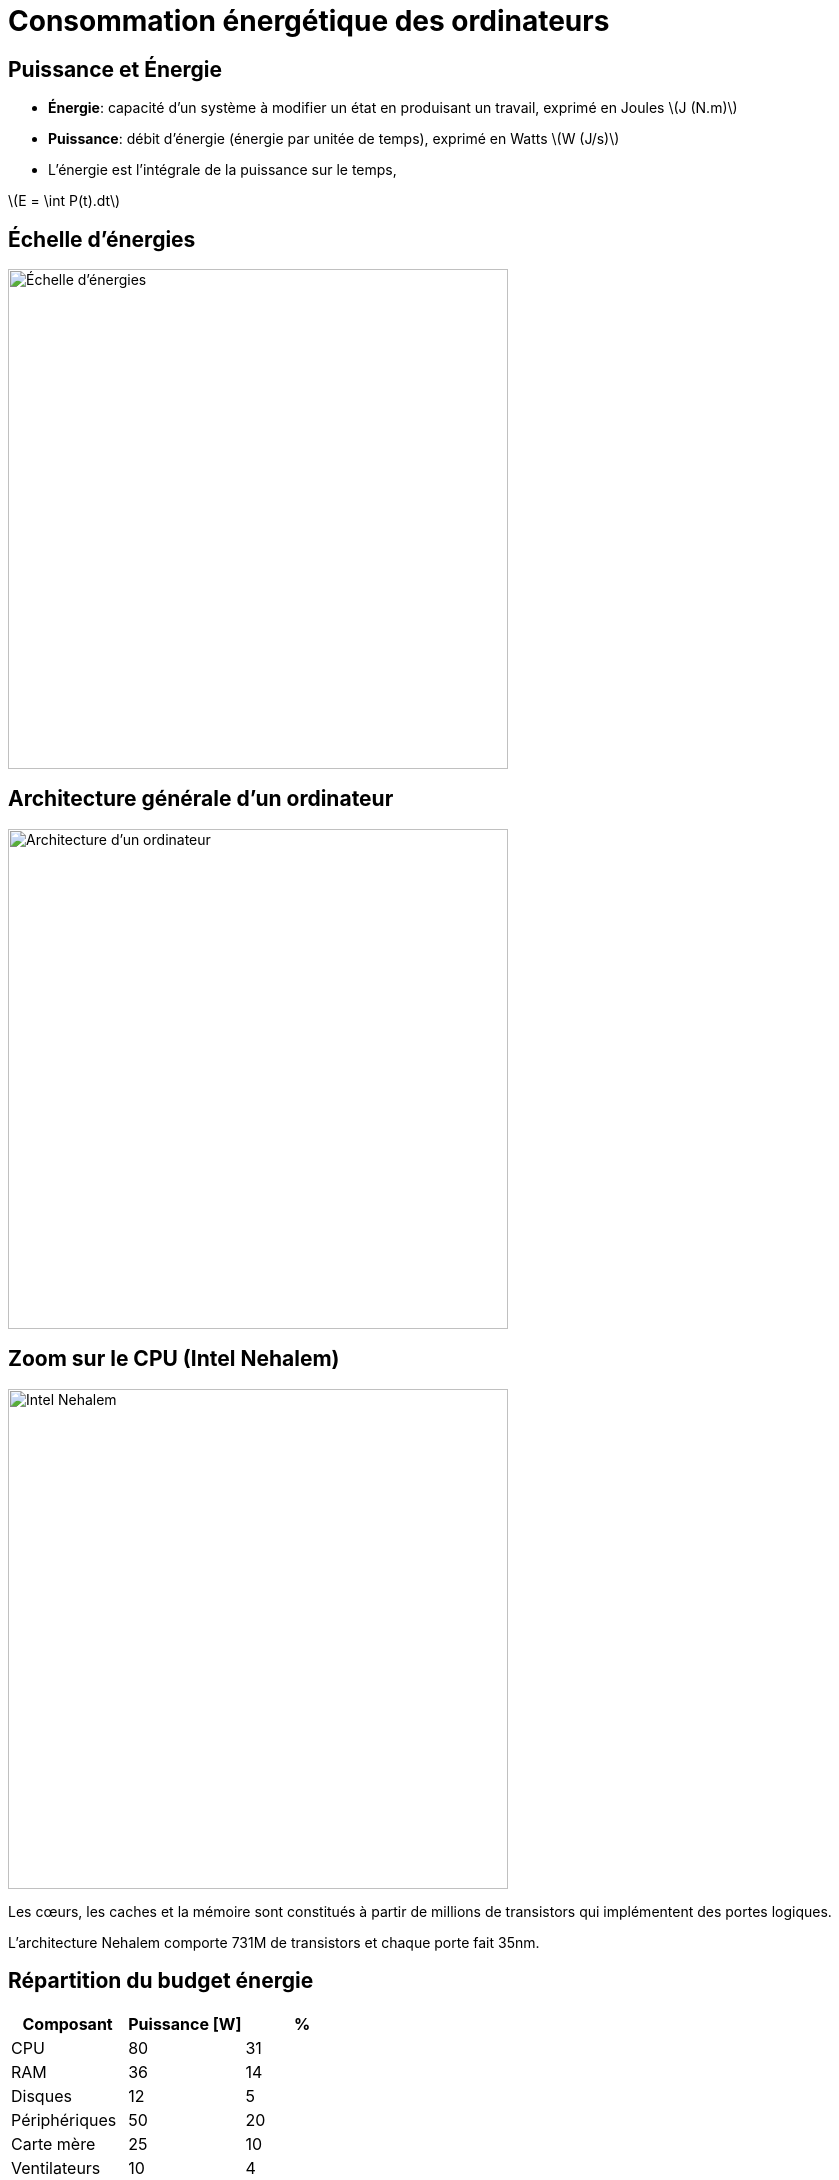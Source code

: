:imagesdir: figs/
:stem: latexmath

= Consommation énergétique des ordinateurs

== Puissance et Énergie

- *Énergie*: capacité d'un système à modifier un état en produisant un travail, exprimé en Joules latexmath:[J (N.m)]

- *Puissance*: débit d'énergie (énergie par unitée de temps), exprimé en Watts latexmath:[W (J/s)]

- L'énergie est l'intégrale de la puissance sur le temps,

latexmath:[E = \int P(t).dt]

== Échelle d'énergies

image::echelle-energie.png[Échelle d'énergies, 500]

== Architecture générale d'un ordinateur

image::arch.svg[Architecture d'un ordinateur, 500]

== Zoom sur le CPU (Intel Nehalem)

image::Nehalem_Die_callout.png[Intel Nehalem, 500]

Les cœurs, les caches et la mémoire sont constitués à partir de millions de transistors qui implémentent des portes logiques.

L'architecture Nehalem comporte 731M de transistors et chaque porte fait 35nm.

== Répartition du budget énergie

|===
|Composant | Puissance [W] | %

|CPU| 80|  31
|RAM| 36|  14
|Disques| 12| 5
|Périphériques| 50| 20
|Carte mère| 25| 10
|Ventilateurs| 10| 4
|Fuites| 38| 15
|*Total*| *251*| *100*
|===

_Source: A. Tisserand, ECOFAC 2010_

== Portes MOS

Les circuits logiques récents sont construits à partir de transistors MOS (Metal Oxyde Semiconductor).

Un transistor MOS possède trois broches: la source, le drain et la grille.

Il existe deux types de transistors MOS: le type P et le type N.

Lorsque l'on applique une tension sur la grille, le transistor devient soit passant (type N), soit bloquant (type P).

image::pmos-nmos.svg[PMOS-NMOS, 400]

== Consommation MOS

- Les transistors MOS consomment en permanence lorsqu'ils sont passants.

- Est-il possible de fabriquer des portes qui ne consomment que lors des changements d'état ?

== Porte CMOS

Les portes logiques utilisent la technologie CMOS (Complementary Oxide Semiconductor) qui combine un P-MOS et un N-MOS.

image::CMOS-Inverter.png[Porte NON, 300]

Par exemple, ici on implémente une porte logique NON: latexmath:[Y = \bar{A}].

Lorsque l'entrée vaut 1, la porte NMOS (bas) est passante et la porte PMOS (haut) est bloquante, ainsi Y est relié à la masse (GND).

== Avantage CMOS

Dans une porte CMOS, un des deux transistors est toujours bloquant et il n'y a (presque) pas de courant qui passe entre VDD et GND.

La consommation énergétique se produit donc uniquement lors des transitions d'état.

== Puissance dynamique

image::porte-non.svg[Capacité équivalente, 200]

Lors d'une transition la consommation d'une porte est latexmath:[P_{dyn} = \frac{1}{2}.C.V_{DD}^2.f] où

- latexmath:[C] capacité de charge équivalente
- latexmath:[V_{DD}] tension
- latexmath:[f] fréquence des doubles-transitions (montantes + descendantes)

== Amélioration des techniques de fabrication des CMOS

- Dennard observe que à chaque nouvelle génération les transistors peuvent être réduits de ~30% (0.7)
  * Le voltage diminue de 30% car l'épaisseur diminue
  * La capacitance diminue de 30% car l'épaisseur diminue
  * Le temps de propagation diminue de 30% car la distance diminue
  * La surface diminue de 50% (latexmath:[0.7 \times 0.7])

- Cela entraine:
  * Une augmentation de la fréquence de 50% (car inverse du temps de propagation)
  * Une diminution de 50% de la consommation énergétique d'une porte
  * latexmath:[\Delta P = \Delta C.\Delta V_{DD}^2.\Delta f = 0.7\times 0.7^2 \times \frac{1}{0.7} \approx 0.5]


- La dissipation thermique par unité de surface reste constante.

- Mais à chaque génération les CPUs deviennent plus complexes.
 Moore, 1966: Le nombre de transistors double tous les 1.5 ans à coûts constants.

== Puissance statique

La technologie CMOS est bloquante sauf lors de transitions.
Mais un faible courant de fuite latexmath:[I_{fuite}] traverse un transistor bloquant.

latexmath:[P_{sta} = V_{DD}.I_{fuite}]

- latexmath:[I_{fuite}] dépends de la température dissipée et du voltage seuil sur les transistors.
- latexmath:[P_{sta}] augmente exponentiellement (Borkar et Chien, 2011) avec la miniaturisation et met un frein à la loi de Moore. 

== Fin de la loi de Dennard

- Avec l'augmentation des courants de fuite, la dissipation thermique par unité de surface augmente

image:end-of-dennards.png[Fin de la loi de Dennard (S. Gai), 600]

- Avec la miniaturisation, on a aussi une limite sur l'augmentation de fréquence et une limite sur la réduction du voltage de seuil.

== Limites sur la conception des processeurs

latexmath:[P = P_{dyn} + P_{sta} = \frac{1}{2}.C.V_{DD}^2.f + V_{DD}.I_{fuite}]

- Jusqu'aux années 2000, pour augmenter les capacités de calcul les constructeurs ont augmenté la fréquence et le nombre de processeurs. 

- Avec l'augmentation des courants de fuite, la dissipation énergétique devient trop importante.

- Dorénavant pour augmenter les capacités de calcul, on multiplie le nombre de cœurs.

image:clock-rate.png[Évolution de la fréquence nominale, 400]

- Phénomène du _Dark Silicon_: pour limiter la dissipation thermique on n'«allume» pas l'ensemble du CPU en même temps.

_Source: Hennessy-Patterson_

== Comment mesurer l'énergie consommée

*Wattmètre*

- combine un capteur d'intensité et de tension
- mesure précise mais basse résolution d'échantillonage (peu précis sur des temps petits)

image:yoko.png[Wattmètre Yokogawa WT210, 200]

== Compteur matériel RAPL

- Intel implémente les compteurs RAPL (Running Average Power Limit)
- Ne mesure pas vraiment la puissance
- Compte le nombre et le type d'instructions exécutées
- Utilise un modèle de prédiction de consommation
- Résolution élevée d'échantillonage
- Ne mesure pas les composants en dehors du CPU/GPU

== Comparaison RAPL vs. Wattmètre (Nehalem)

image:calib-yoko.svg[RAPL vs. Wattmètre, 600]

- 2 compteurs RAPL: pkg (CPU+caches) et ram (mémoire)
- prédiction corrélée avec la mesure du wattmètre sauf ...
- ... décalage constant: consommation idle (ventilation, alimentation, carte mère) -- environ 30W

== Techniques pour réduire la consommation

- Meilleure conception technologique (réduire capacitance et courants de fuite)
- Gate-clocking: extinction sélective des parties inactives du CPU.
- Sleep-modes (P-state and C-state) & DVFS (Dynamic Voltage Frequency Scaling)
- Consolidation de charge et extinction de nœuds inactifs dans un cluster
- Optimisations logicielles

== Sleep-mode & DVFS

- DVFS: change dynamiquement le couple voltage-fréquence du processeur.
- Sur une architecture Haswell on a une variation quadratique de P.

- Sur Intel: P-state (CPU qui calcule), C-state (Idle et mise en veille d'une partie des composants)

image:DVFS-levels-and-Intel-P-states.png[Intel P-states, 400]

- Un gouverneur système choisit le point de fonctionnement optimal.
- Par exemple pour un système peu chargé on choisira la fréquence la plus basse.

== Race to Idle

- En raison de courants de fuite importants et de la consommation statique d'autres composants, une très bonne stratégie en pratique est le _Race to Idle_ (ou course jusqu'au repos).

- On fait notre calcul le plus rapidement possible, de manière à pouvoir mettre le système en veille pour limiter la consommations statique.

- Dans ce cas, optimiser l'énergie et le temps de calcul sont liés.

_Racing and Pacing to Idle_, Kim, Ines, Hoffmann, 2005.

== Embarqué vs. Serveur

- Les politiques énergétiques ne vont pas être les mêmes sur des calculateurs embarqués et des serveurs.

- Serveur (très contraint en charge de travail)
  * On cherche à avoir des fréquences élevées. 
  * Race to Idle est souvent une bonne stratégie.

- Embarqué (très contraint en énergie)
  * Souvent on limite la fréquence pour pouvoir baisser VDD et conserver le budget énergie.
  * On utilise des strategies de limitation de puissance fines. 

== DVFS selon les phases de calcul

image:dvfs-phases.png[DVFS pendant les phases de communication d'un programme parallele, 600]

- Il peut-être intéressant d'appliquer DVFS aux phases de communications d'un programme.

- Si les communications sont synchrones, durant ces phases le CPU travaille peu.

- DVFS sur le processeur permet donc d'économiser de l'énergie sans ralentir le programme.

== Effet rebond

image:koomey.png[Efficacité Énergétique des PC - Koomey 2011, 400]

- Éfficacité énergétique doublée tous les 1.5 ans
- Puissance de calcul doublée tous les 1.5 ans
- Nombre de PCs utilisés double tous les trois ans (entre 1980 et 2008).

Optimiser la consommation ne réduit pas l'impact total du calcul. On observe un « effet rebond » où l'efficacité gagnée est utilisée pour calculer plus.

== Simulation numérique: vers un calcul sobre ?

- Compromis entre justesse du modèle et coût énergétique. Exemple: Réseaux de Neuronnes (Resnet), Green AI, Schwartz 2019.

image:resnet.png[FPO (Milliards d'Opérations Flottantes) vs. Justesse, Schwartz Green AI 2019, 300 ]

- Pour une augmentation linéaire du coût en calcul, on a une augmentation logarithmique de la justesse.

- Phénomène similaire observé aussi dans la simulation numérique (Masson & Knutti 2011).

- « Loi » des Retours Décroissants ?

== Bibliographie

- Computer Architecture: A Quantitative Approach, Henessy, Patterson.
- Introduction to Power Consumption in Dig. Int. Circuits, Tisserand, ECOFAC 2010.
- Design Challenges of Technology Scaling. Borkar. IEEE. 1999.
- The future of microprocessors. Borkar et Chien. ACM. 2011.
- Dennard Scaling and other Power considerations, S. Gai 2020. 
- Racing and Pacing to Idle: Theoretical and Empirical Analysis of Energy Optimization Heuristics, Kim, Ines, Hoffmann. IEEE 2015.
- Adaptive, Transparent Frequency and Voltage Scaling of
Communication Phases in MPI Programs, Lim, Freeh, Lowenthal. ACM/IEEE SC 2006.
- Green AI, Schwartz et al, 2019.
- Speed Scale Depdence of Climate Model Performance in the CMPI3 Ensemble, Masson & Knutti, 2011.
